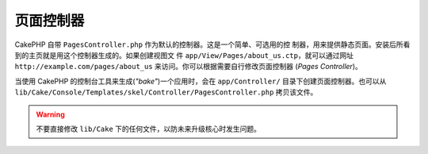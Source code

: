 页面控制器
##########

CakePHP 自带 ``PagesController.php`` 作为默认的控制器。这是一个简单、可选用的控
制器，用来提供静态页面。安装后所看到的主页就是用这个控制器生成的。如果创建视图文
件 ``app/View/Pages/about_us.ctp``，就可以通过网址 
``http://example.com/pages/about_us`` 来访问。你可以根据需要自行修改页面控制器
(*Pages Controller*)。

当使用 CakePHP 的控制台工具来生成(*"bake"*)一个应用时，会在 ``app/Controller/`` 
目录下创建页面控制器。也可以从 
``lib/Cake/Console/Templates/skel/Controller/PagesController.php`` 拷贝该文件。

.. versionchanged:: 2.1
    CakePHP 2.0 版本中页面控制器是 ``lib/Cake`` 的一部分。从 2.1 版本起页面控
    制器不再是核心的一部分，而是在 app 目录中发放。

.. warning::

    不要直接修改 ``lib/Cake`` 下的任何文件，以防未来升级核心时发生问题。


.. meta::
    :title lang=zh_CN: The Pages Controller
    :keywords lang=zh_CN: pages controller,default controller,lib,cakephp,ships,php,file folder
